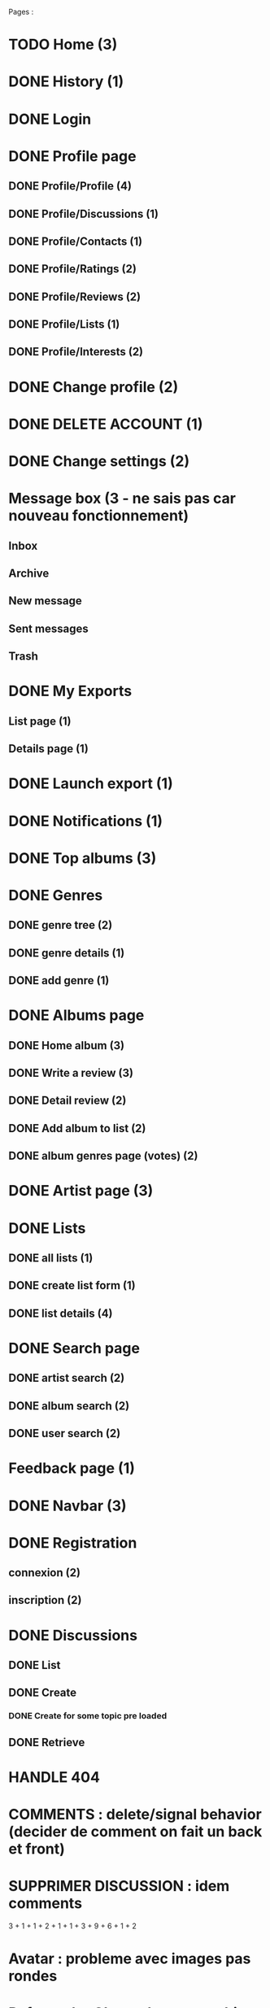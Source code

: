 
Pages : 
* TODO Home (3)
* DONE History (1)
  CLOSED: [2020-12-06 dim. 18:58]
* DONE Login
  CLOSED: [2020-11-27 ven. 19:21]
* DONE Profile page
  CLOSED: [2020-05-02 sam. 15:30]
** DONE Profile/Profile (4)
   CLOSED: [2019-10-20 dim. 21:14]
** DONE Profile/Discussions (1)
   CLOSED: [2019-10-21 lun. 21:36]
** DONE Profile/Contacts (1)
   CLOSED: [2019-10-24 jeu. 21:02]
** DONE Profile/Ratings (2)
   CLOSED: [2019-10-29 mar. 20:47]
** DONE Profile/Reviews (2)
   CLOSED: [2019-10-29 mar. 20:47]
** DONE Profile/Lists (1)
   CLOSED: [2019-10-24 jeu. 21:57]
** DONE Profile/Interests (2)
   CLOSED: [2019-10-29 mar. 20:47]
* DONE Change profile (2)
  CLOSED: [2019-10-29 mar. 20:47]
* DONE DELETE ACCOUNT (1)
  CLOSED: [2020-12-06 dim. 18:57]
* DONE Change settings (2)
  CLOSED: [2019-10-29 mar. 20:47]
* Message box (3 - ne sais pas car nouveau fonctionnement)
** Inbox
** Archive
** New message
** Sent messages
** Trash
* DONE My Exports
  CLOSED: [2020-12-06 dim. 18:57]
** List page (1)
** Details page (1)
* DONE Launch export (1)
  CLOSED: [2020-12-06 dim. 18:58]
* DONE Notifications (1)
  CLOSED: [2020-08-01 sam. 21:44]
* DONE Top albums (3)
  CLOSED: [2020-11-27 ven. 19:21]
* DONE Genres 
  CLOSED: [2020-07-28 mar. 20:40]
** DONE genre tree (2)
   CLOSED: [2020-07-28 mar. 20:40]
** DONE genre details (1)
   CLOSED: [2020-07-28 mar. 20:40]
** DONE add genre (1)
   CLOSED: [2020-07-28 mar. 20:40]
* DONE Albums page
  CLOSED: [2020-11-24 mar. 21:32]
** DONE Home album (3)
   CLOSED: [2020-05-02 sam. 15:35]
** DONE Write a review (3)
   CLOSED: [2020-08-11 mar. 21:51]
** DONE Detail review (2)
   CLOSED: [2020-08-16 dim. 13:12]
** DONE Add album to list (2)
   CLOSED: [2020-11-24 mar. 21:32]
** DONE album genres page (votes) (2)
   CLOSED: [2020-08-10 lun. 19:16]
* DONE Artist page (3)
  CLOSED: [2020-07-10 ven. 19:53]
* DONE Lists
  CLOSED: [2020-11-21 sam. 19:03]
** DONE all lists (1)
   CLOSED: [2020-11-21 sam. 19:03]
** DONE create list form (1)
   CLOSED: [2020-10-11 dim. 16:18]
** DONE list details (4)
   CLOSED: [2020-10-11 dim. 16:18]
* DONE Search page
  CLOSED: [2020-08-10 lun. 19:16]
** DONE artist search (2)
   CLOSED: [2020-08-10 lun. 19:16]
** DONE album search (2)
   CLOSED: [2020-08-10 lun. 19:16]
** DONE user search (2)
   CLOSED: [2020-08-10 lun. 19:16]
* Feedback page (1)
* DONE Navbar (3)
  CLOSED: [2020-11-21 sam. 19:08]
* DONE Registration
  CLOSED: [2020-11-27 ven. 19:21]
** connexion (2)
** inscription (2)
* DONE Discussions
  CLOSED: [2020-07-25 sam. 22:27]
** DONE List
   CLOSED: [2019-11-09 sam. 13:46]
** DONE Create
   CLOSED: [2020-07-25 sam. 22:27]
*** DONE Create for some topic pre loaded
    CLOSED: [2020-07-25 sam. 22:27]
** DONE Retrieve
   CLOSED: [2020-07-25 sam. 20:16]

   

* HANDLE 404
* COMMENTS : delete/signal behavior (decider de comment on fait un back et front)
* SUPPRIMER DISCUSSION : idem comments

3 + 1 + 1 + 2 + 1 + 1 + 3 + 9 + 6 + 1 + 2
* Avatar : probleme avec images pas rondes
* Refactor 'onChange' common things (setstate(e.target.value) etc)
* Gerer les erreurs apis de façon plus clean (titleError.. etc)
* Ajouter titres aux pages
* Avatars : concaténer REACT_APP_API_URL automatiquement ? ou mettre en backend ? 
* Refacto layout (columns style etc)
* Refactor vote function (onVote, onToggleVotes etc are always the same)
* Refactor edit sections with textarea only
* Afficher quelque chose special pour les listes d'albums vides / ne pas les afficher dans la liste des listes ?
* Linter (on emacs too) + remove colons
* List Retrieve : modal keeps saying "toujours dans la liste" for a deleted item -> use store ?
* Ajouter images sur les 'hero' sur les pages 'genres', 'top', 'listes', 'discussions'
* AlbumLists pas responsive (voir top par exemple)
* Les methodes pour recuperer des ratings a partir d'une liste d'albums peuvent se refactor (ex: dans listes, dans tops...)
* Ajouter du loading un peu partout pendant les requêtes

Dans l'ordre

* Refactor forms : formBuilder (ex: LoginForm et Registration form ont la même structure)
* Logout : refresh la page apres le logout

* YOUTUBE API : quota exceeded
* Quand on ouvre le login, mettre focus sur l'input du pseudo pour aller plus vite
* Refacto listes (à faire plus tard, pas urgent)
* Verifier responsive : root columns : mettre ml-0 mr-0 partout (refacto) 
* Traduire les réponses en français
* Loading un peu partout (sauf la où SSR plus tard)
* Refacto  layout : certaines pages ont le même systeme "gros titre" puis colonne de données -> use HeadLine component !

* LIMITER nombre membres d'une conversation (à 5 ou 10 ?)

* Conversations : ne pas trier par date les conversations qui sont 'bloquées' (on ne veut pas les voir remonter -> fetch 2 batchs de conversations ? )

* DONE Top Albums (4h)
  CLOSED: [2020-11-22 dim. 01:36]
* DONE Add album to List (4h)
  CLOSED: [2020-11-24 mar. 21:32]
** Route pour ajouter un album à plusieurs listes
** Route pour supprimer un album d'une liste à partir d'un mbid
** Route qui donne les listes d'un user avec un boolean disant si l'album est dans la liste
** Frontend (supprimer l'existant)
* DONE Registration (4h)
  CLOSED: [2020-11-26 jeu. 18:40]
** DONE Registration
   CLOSED: [2020-11-25 mer. 23:10]
** DONE Confirm Link
   CLOSED: [2020-11-25 mer. 23:10]
** DONE RESEND LINK PAGE
   CLOSED: [2020-11-26 jeu. 18:40]
* DONE Login + Handle pages where you have to login to do something (8h)
  CLOSED: [2020-11-27 ven. 23:17]
* DONE History (2h)
  CLOSED: [2020-11-28 sam. 01:09]
* DONE Delete user (2h)
  CLOSED: [2020-11-28 sam. 01:43]
* TODO TOFIX Album Popover (2h)
* Feedback (1h)
* DONE Exports (4h)
  CLOSED: [2020-11-28 sam. 17:58]
* Home Page (4h)
* Fix all bugs (8h)
* Migration old data (1 week end)
* DONE Messaging (8h)
  CLOSED: [2020-12-12 sam. 20:56]
** DONE retrieve conv : messages + create msg + update name & members
   CLOSED: [2020-12-11 ven. 22:39]
** DONE list conv
   CLOSED: [2020-11-29 dim. 02:53]
** DONE merge list & retrieve ?
   CLOSED: [2020-12-11 ven. 22:39]
** DONE create conv
   CLOSED: [2020-12-12 sam. 20:56]
* Passage à nextjs (20h)
* TOTAL : 30h





* DEPLOIEMENT 
** backend : use firefox headless webdriver : installer dans docker


But : avoir une version qui marche comme la précédente sur django, mais avec react et nextjs !

